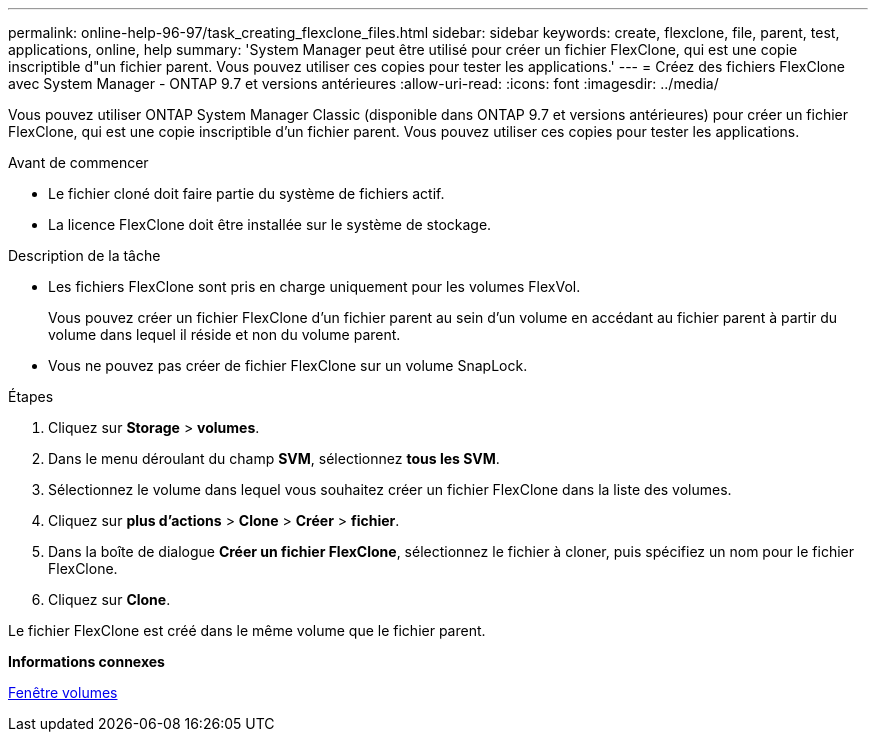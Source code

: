 ---
permalink: online-help-96-97/task_creating_flexclone_files.html 
sidebar: sidebar 
keywords: create, flexclone, file, parent, test, applications, online, help 
summary: 'System Manager peut être utilisé pour créer un fichier FlexClone, qui est une copie inscriptible d"un fichier parent. Vous pouvez utiliser ces copies pour tester les applications.' 
---
= Créez des fichiers FlexClone avec System Manager - ONTAP 9.7 et versions antérieures
:allow-uri-read: 
:icons: font
:imagesdir: ../media/


[role="lead"]
Vous pouvez utiliser ONTAP System Manager Classic (disponible dans ONTAP 9.7 et versions antérieures) pour créer un fichier FlexClone, qui est une copie inscriptible d'un fichier parent. Vous pouvez utiliser ces copies pour tester les applications.

.Avant de commencer
* Le fichier cloné doit faire partie du système de fichiers actif.
* La licence FlexClone doit être installée sur le système de stockage.


.Description de la tâche
* Les fichiers FlexClone sont pris en charge uniquement pour les volumes FlexVol.
+
Vous pouvez créer un fichier FlexClone d'un fichier parent au sein d'un volume en accédant au fichier parent à partir du volume dans lequel il réside et non du volume parent.

* Vous ne pouvez pas créer de fichier FlexClone sur un volume SnapLock.


.Étapes
. Cliquez sur *Storage* > *volumes*.
. Dans le menu déroulant du champ *SVM*, sélectionnez *tous les SVM*.
. Sélectionnez le volume dans lequel vous souhaitez créer un fichier FlexClone dans la liste des volumes.
. Cliquez sur *plus d'actions* > *Clone* > *Créer* > *fichier*.
. Dans la boîte de dialogue *Créer un fichier FlexClone*, sélectionnez le fichier à cloner, puis spécifiez un nom pour le fichier FlexClone.
. Cliquez sur *Clone*.


Le fichier FlexClone est créé dans le même volume que le fichier parent.

*Informations connexes*

xref:reference_volumes_window.adoc[Fenêtre volumes]
